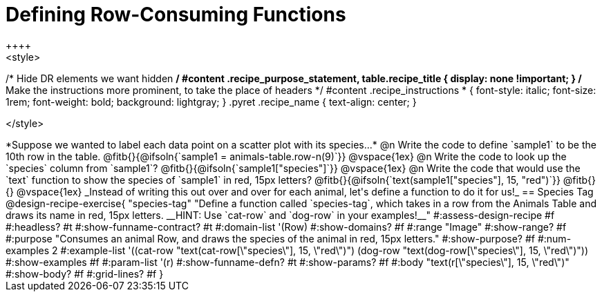 = Defining Row-Consuming Functions
++++
<style>
/* Hide DR elements we want hidden */
#content .recipe_purpose_statement, table.recipe_title {
 	display: none !important;
}
/* Make the instructions more prominent, to take the place of headers */
#content .recipe_instructions * {
	font-style: italic;
    font-size: 1rem;
    font-weight: bold;
    background: lightgray;
}
.pyret .recipe_name {
    text-align: center;
}

</style>
++++

*Suppose we wanted to label each data point on a scatter plot with its species...*

@n Write the code to define `sample1` to be the 10th row in the table.

@fitb{}{@ifsoln{`sample1 = animals-table.row-n(9)`}}

@vspace{1ex}

@n Write the code to look up the `species` column from `sample1`?

@fitb{}{@ifsoln{`sample1["species"]`}}

@vspace{1ex}

@n Write the code that would use the `text` function to show the species of `sample1` in red, 15px letters?

@fitb{}{@ifsoln{`text(sample1["species"], 15, "red")`}}

@fitb{}{}

@vspace{1ex}

_Instead of writing this out over and over for each animal, let's define a function to do it for us!_

== Species Tag

@design-recipe-exercise{ "species-tag"
"Define a function called `species-tag`, which takes in a row from the Animals Table and draws its name in red, 15px letters. __HINT: Use `cat-row` and `dog-row` in your examples!__"
#:assess-design-recipe #f
#:headless? #t
#:show-funname-contract? #t
#:domain-list '(Row)
#:show-domains? #f
#:range "Image"
#:show-range? #f
#:purpose "Consumes an animal Row, and draws the species of the animal in red, 15px letters."
#:show-purpose? #f
#:num-examples 2
#:example-list '((cat-row "text(cat-row[\"species\"], 15, \"red\")")
                 (dog-row "text(dog-row[\"species\"], 15, \"red\")"))
#:show-examples #f
#:param-list '(r)
#:show-funname-defn? #t
#:show-params? #f
#:body "text(r[\"species\"], 15, \"red\")"
#:show-body? #f
#:grid-lines? #f
}
